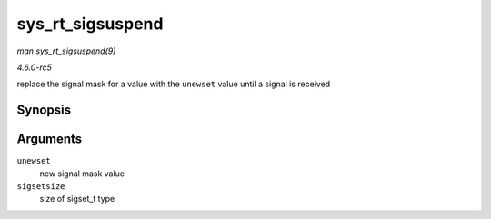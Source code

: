 .. -*- coding: utf-8; mode: rst -*-

.. _API-sys-rt-sigsuspend:

=================
sys_rt_sigsuspend
=================

*man sys_rt_sigsuspend(9)*

*4.6.0-rc5*

replace the signal mask for a value with the ``unewset`` value until a
signal is received


Synopsis
========

.. c:function:: long sys_rt_sigsuspend( sigset_t __user * unewset, size_t sigsetsize )

Arguments
=========

``unewset``
    new signal mask value

``sigsetsize``
    size of sigset_t type


.. ------------------------------------------------------------------------------
.. This file was automatically converted from DocBook-XML with the dbxml
.. library (https://github.com/return42/sphkerneldoc). The origin XML comes
.. from the linux kernel, refer to:
..
.. * https://github.com/torvalds/linux/tree/master/Documentation/DocBook
.. ------------------------------------------------------------------------------
